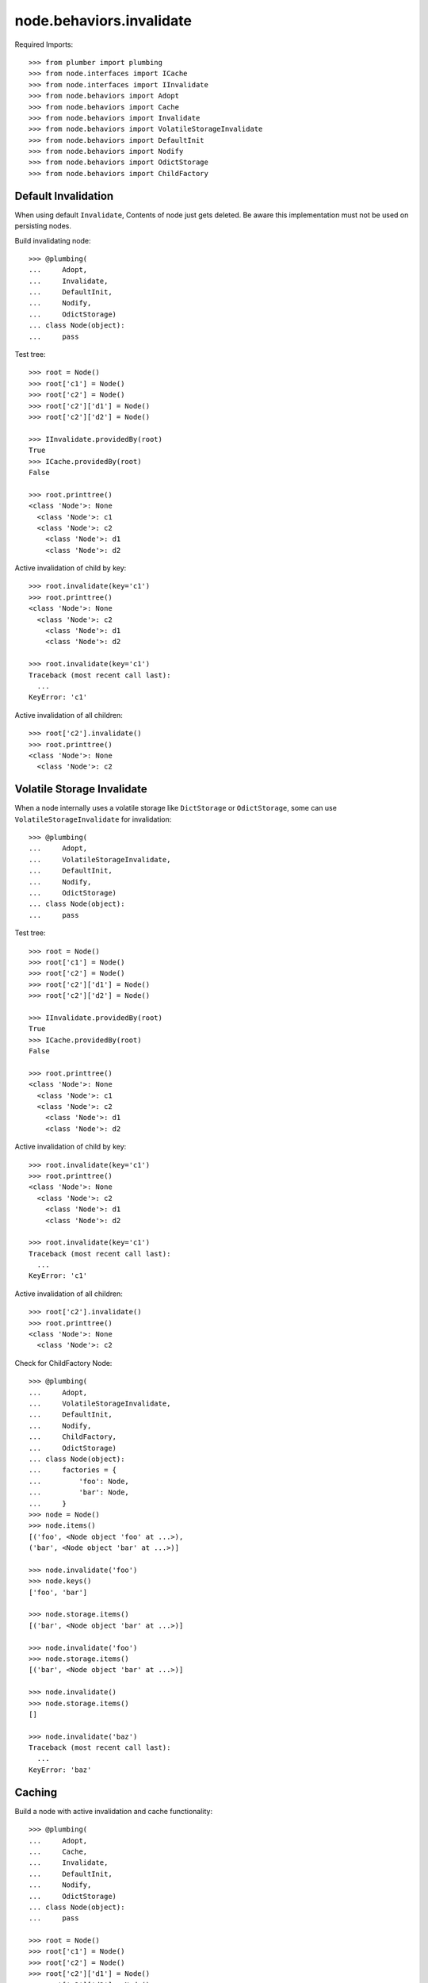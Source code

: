 node.behaviors.invalidate
=========================

Required Imports::

    >>> from plumber import plumbing
    >>> from node.interfaces import ICache
    >>> from node.interfaces import IInvalidate
    >>> from node.behaviors import Adopt
    >>> from node.behaviors import Cache
    >>> from node.behaviors import Invalidate
    >>> from node.behaviors import VolatileStorageInvalidate
    >>> from node.behaviors import DefaultInit
    >>> from node.behaviors import Nodify
    >>> from node.behaviors import OdictStorage
    >>> from node.behaviors import ChildFactory


Default Invalidation
--------------------

When using default ``Invalidate``, Contents of node just gets deleted.
Be aware this implementation must not be used on persisting nodes.

Build invalidating node::

    >>> @plumbing(
    ...     Adopt,
    ...     Invalidate,
    ...     DefaultInit,
    ...     Nodify,
    ...     OdictStorage)
    ... class Node(object):
    ...     pass

Test tree::

    >>> root = Node()
    >>> root['c1'] = Node()
    >>> root['c2'] = Node()
    >>> root['c2']['d1'] = Node()
    >>> root['c2']['d2'] = Node()

    >>> IInvalidate.providedBy(root)
    True
    >>> ICache.providedBy(root)
    False

    >>> root.printtree()
    <class 'Node'>: None
      <class 'Node'>: c1
      <class 'Node'>: c2
        <class 'Node'>: d1
        <class 'Node'>: d2

Active invalidation of child by key::

    >>> root.invalidate(key='c1')
    >>> root.printtree()
    <class 'Node'>: None
      <class 'Node'>: c2
        <class 'Node'>: d1
        <class 'Node'>: d2

    >>> root.invalidate(key='c1')
    Traceback (most recent call last):
      ...
    KeyError: 'c1'

Active invalidation of all children::

    >>> root['c2'].invalidate()
    >>> root.printtree()
    <class 'Node'>: None
      <class 'Node'>: c2


Volatile Storage Invalidate
---------------------------

When a node internally uses a volatile storage like ``DictStorage`` or
``OdictStorage``, some can use ``VolatileStorageInvalidate`` for invalidation::

    >>> @plumbing(
    ...     Adopt,
    ...     VolatileStorageInvalidate,
    ...     DefaultInit,
    ...     Nodify,
    ...     OdictStorage)
    ... class Node(object):
    ...     pass

Test tree::

    >>> root = Node()
    >>> root['c1'] = Node()
    >>> root['c2'] = Node()
    >>> root['c2']['d1'] = Node()
    >>> root['c2']['d2'] = Node()

    >>> IInvalidate.providedBy(root)
    True
    >>> ICache.providedBy(root)
    False

    >>> root.printtree()
    <class 'Node'>: None
      <class 'Node'>: c1
      <class 'Node'>: c2
        <class 'Node'>: d1
        <class 'Node'>: d2

Active invalidation of child by key::

    >>> root.invalidate(key='c1')
    >>> root.printtree()
    <class 'Node'>: None
      <class 'Node'>: c2
        <class 'Node'>: d1
        <class 'Node'>: d2

    >>> root.invalidate(key='c1')
    Traceback (most recent call last):
      ...
    KeyError: 'c1'

Active invalidation of all children::

    >>> root['c2'].invalidate()
    >>> root.printtree()
    <class 'Node'>: None
      <class 'Node'>: c2

Check for ChildFactory Node::

    >>> @plumbing(
    ...     Adopt,
    ...     VolatileStorageInvalidate,
    ...     DefaultInit,
    ...     Nodify,
    ...     ChildFactory,
    ...     OdictStorage)
    ... class Node(object):
    ...     factories = {
    ...         'foo': Node,
    ...         'bar': Node,
    ...     }
    >>> node = Node()
    >>> node.items()
    [('foo', <Node object 'foo' at ...>), 
    ('bar', <Node object 'bar' at ...>)]

    >>> node.invalidate('foo')
    >>> node.keys()
    ['foo', 'bar']

    >>> node.storage.items()
    [('bar', <Node object 'bar' at ...>)]

    >>> node.invalidate('foo')
    >>> node.storage.items()
    [('bar', <Node object 'bar' at ...>)]

    >>> node.invalidate()
    >>> node.storage.items()
    []

    >>> node.invalidate('baz')
    Traceback (most recent call last):
      ...
    KeyError: 'baz'


Caching
-------

Build a node with active invalidation and cache functionality::

    >>> @plumbing(
    ...     Adopt,
    ...     Cache,
    ...     Invalidate,
    ...     DefaultInit,
    ...     Nodify,
    ...     OdictStorage)
    ... class Node(object):
    ...     pass

    >>> root = Node()
    >>> root['c1'] = Node()
    >>> root['c2'] = Node()
    >>> root['c2']['d1'] = Node()
    >>> root['c2']['d2'] = Node()

    >>> IInvalidate.providedBy(root)
    True
    >>> ICache.providedBy(root)
    True

We just accessed 'c2' above, only cached value on root at the moment::

    >>> root.cache
    {'c2': <Node object 'c2' at ...>}

    >>> root['c1']
    <Node object 'c1' at ...>

After accessing 'c1', it is cached as well::

    >>> root.cache
    {'c2': <Node object 'c2' at ...>, 
    'c1': <Node object 'c1' at ...>}

Invalidate plumbing removes item from cache::

    >>> root.invalidate(key='c1')
    >>> root.cache
    {'c2': <Node object 'c2' at ...>}

    >>> root.invalidate()
    >>> root.cache
    {}

    >>> root.printtree()
    <class 'Node'>: None

Test invalidation plumbing hook with missing cache values::

    >>> root['x1'] = Node()
    >>> root['x2'] = Node()
    >>> root.printtree()
    <class 'Node'>: None
      <class 'Node'>: x1
      <class 'Node'>: x2

    >>> root.cache
    {'x2': <Node object 'x2' at ...>, 
    'x1': <Node object 'x1' at ...>}

    >>> del root.cache['x1']
    >>> del root.cache['x2']

    >>> root.invalidate(key='x1')
    >>> root.printtree()
    <class 'Node'>: None
      <class 'Node'>: x2

    >>> del root.cache['x2']
    >>> root.invalidate()
    >>> root.printtree()
    <class 'Node'>: None

